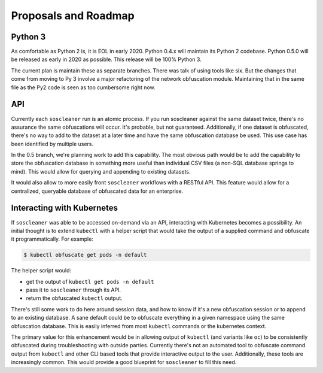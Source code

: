 .. sectionauthor:: Jamie Duncan <jamie.e.duncan@gmail.com>

==============================
Proposals and Roadmap
==============================

Python 3
---------

As comfortable as Python 2 is, it is EOL in early 2020. Python 0.4.x will maintain its Python 2 codebase. Python 0.5.0 will be released as early in 2020 as possible. This release will be 100% Python 3. 

The current plan is maintain these as separate branches. There was talk of using tools like six. But the changes that come from moving to Py 3 involve a major refactoring of the network obfuscation module. Maintaining that in the same file as the Py2 code is seen as too cumbersome right now.

API
-----

Currently each ``soscleaner`` run is an atomic process. If you run soscleaner against the same dataset twice, there's no assurance the same obfuscations will occur. It's probable, but not guaranteed. Additionally, if one dataset is obfuscated, there's no way to add to the dataset at a later time and have the same obfuscation database be used. This use case has been identified by multiple users. 

In the 0.5 branch, we're planning work to add this capability. The most obvious path would be to add the capability to store the obfuscation database in something more useful than individual CSV files (a non-SQL database springs to mind). This would allow for querying and appending to existing datasets. 

It would also allow to more easily front ``soscleaner`` workflows with a RESTful API. This feature would allow for a centralized, queryable database of obfuscated data for an enterprise.

Interacting with Kubernetes
----------------------------

If ``soscleaner`` was able to be accessed on-demand via an API, interacting with Kubernetes becomes a possibility. An initial thought is to extend ``kubectl`` with a helper script that would take the output of a supplied command and obfuscate it programmatically. For example:

.. code-block:: shell

  $ kubectl obfuscate get pods -n default

The helper script would:

* get the output of ``kubectl get pods -n default``
* pass it to ``soscleaner`` through its API. 
* return the obfuscated ``kubectl`` output.

There's still some work to do here around session data, and how to know if it's a new obfuscation session or to append to an existing database. A sane default could be to obfuscate everything in a given namespace using the same obfuscation database. This is easily inferred from most ``kubectl`` commands or the kubernetes context.

The primary value for this enhancement would be in allowing output of ``kubectl`` (and variants like ``oc``) to be consistently obfuscated during troubleshooting with outside parties. Currently there's not an automated tool to obfuscate command output from ``kubectl`` and other CLI based tools that provide interactive output to the user. Additionally, these tools are increasingly common. This would provide a good blueprint for ``soscleaner`` to fill this need. 

